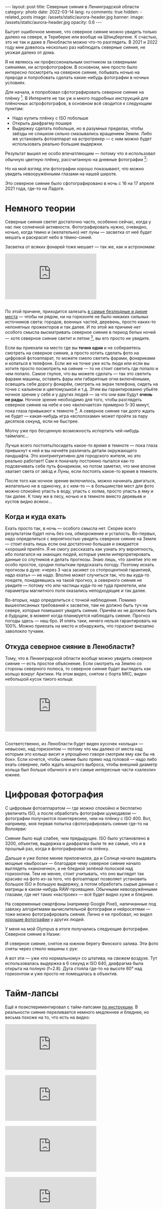 #+BEGIN_EXPORT html
---
layout: post
title: Северные сияния в Ленинградской области
category: photo
date: 2022-03-14
lang: ru
comments: true
hidden:
  - related_posts
image: /assets/static/aurora-header.jpg
banner:
  image: /assets/static/aurora-header.jpg
  opacity: 0.6
---
#+END_EXPORT

Бытует ошибочное мнение, что северное сияние можно увидеть только далеко на
севере, в Териберке или вообще на Шпицбергене. К счастью, это не так и даже в
Ленобласти можно что-то разглядеть. В 2021 и 2022 году мне довелось несколько
раз наблюдать северные сияния, не уезжая далеко от дома.

Я не являюсь ни профессиональным охотником за северными сияниями, ни
астрофотографом. В основном, мне просто было интересно посмотреть на северное
сияние, побывать ночью на природе и попробовать сделать какие-нибудь
фотографии в ночных условиях.

Для начала, я попробовал сфотографировать северное сияние на
плёнку [fn:film]. В Интернете не так уж и много подробных инструкций для
плёночных астрофотографов, в основном всё сводится к следующим пунктам:
- Надо купить плёнку с ISO побольше
- Открыть диафрагму пошире
- Выдержку сделать побольше, но в разумных пределах, чтобы звёзды не слишком
  сильно смазывались вращением Земли. Либо же установить фотоаппарат на
  астротрекер — с ним можно будет использовать реально большие выдержки.

Результат вышел не особо впечатляющим — потому что я использовал обычную
цветную плёнку, рассчитанную на дневные фотографии [fn:shutter]:

#+ATTR_HTML: :alt Northen lights on film at Ladoga lake :align center
[[file:ladoga1.jpg]]

#+ATTR_HTML: :alt Northen lights on film at Ladoga lake :align center
[[file:ladoga2.jpg]]

#+ATTR_HTML: :alt Northen lights on film at Ladoga lake :align center
[[file:ladoga3.jpg]]

#+ATTR_HTML: :alt Northen lights on film at Ladoga lake :align center
[[file:ladoga4.jpg]]

Но на мой взгляд эти фотографии хорошо показывают, что можно увидеть
невооружёнными глазами на нашей широте.

Это северное сияние было сфотографировано в ночь с 16 на 17 апреля 2021 года,
где-то на Ладоге.

* Немного теории

Северные сияния светят достаточно часто, особенно сейчас, когда у нас пик
солнечной активности. Фотографировать нужно, очевидно, ночью, когда темно и
(желательно) нет луны — засветка от неё будет мешать и раскрасит небо в
тёмно-синий.

Засветка от всяких фонарей тоже мешает — так же, как и астрономам:

#+begin_export html
<div class="youtube-container">
<iframe class="youtube-iframe"
    src="https://www.youtube-nocookie.com/embed/iCHUHcU3Jmk?si=SPXa_B9aQpBcpDId"
    title="YouTube video player" frameborder="0"
    allow="accelerometer; autoplay; clipboard-write; encrypted-media; gyroscope; picture-in-picture; web-share"
    referrerpolicy="strict-origin-when-cross-origin" allowfullscreen>
</iframe>
</div>
<br/>
#+end_export

По этой причине, приходится залезать [[https://www.lightpollutionmap.info][в самые безлюдные и дикие места]] — чтобы
ни рядом, ни на горизонте не было никаких сильных источников света: городов,
военных частей, деревень, просто каких-то непонятных прожекторов и так
далее. И по этой же причине нет особого смысла высматривать северное сияние в
период белых ночей — хотя северное сияние светит и летом [fn:solar_wind], вы
его просто не увидите.

Если вы приехали на место где вы *точно одни* и не собираетесь смотреть на
северное сияние, а просто хотить сделать фото на цифровой фотоаппарат, то
можете смело светить фарами, фонариками и копаться в телефоне. Если же на
точке уже есть люди или если вы хотите просто посмотреть на сияние — то не
стоит светить где попало и чем попало. Самое глупое, что вы можете сделать —
так это светить фарами машины, оставить фары или габаритные огни включёнными,
освещать себе дорогу фонарём, смотреть на экран телефона, сидеть на точке с
кальяном и цветомузыкой и т.д. Этим вы гарантированно убьёте ночное зрение у
себя и у других людей — за что они вам будут *очень не рады*. Ночное зрение
необходимо для того, чтобы разглядеть северное сияние на небе и оно
«включается» примерно 5-30 минут, пока глаза привыкают к
темноте [fn:night_vision]. А северное сияние так долго ждать не будет —
какая-нибудь игра «всполохами» может пройти за пару десятков секунд, если не
быстрее.

Молчу уже про бесценную возможность испортить чей-нибудь таймлапс...

Лучше всего постоять/посидеть какое-то время в темноте — пока глаза привыкнут
к ней и вы начнёте различать детали окружающего ландшафта. Это контринтуитивно
для городского жителя, но это реально работает!  Сам я поначалу постоянно
пытался как-то подсвечивать себе путь фонариком, но потом заметил, что мне
вполне хватает света от звёзд и Луны, если постоять какое-то время в темноте.

После того как ночное зрение включилось, можно начинать двигаться, желательно
не в одиночку, а с кем-то — в большинстве мест для фото можно спокойно упасть
в воду, упасть с холма, просто упасть в яму и так далее. К тому же в лесу,
ночью и в темноте вместо деревьев и кустов видно /всякое/...

** Когда и куда ехать

Ехать просто так, в ночь — особого смысла нет. Скорее всего результатом будет
ночь без сна, обморожение и усталость. Во-первых, надо определиться с
вероятностью увидеть северное сияние на Земле — стоит ехать лишь если она
достаточно большая и ожидается «хороший прилёт». Я не смогу рассказать как
узнать эту вероятность, ибо полагался на знающих людей, которые умели
интерпретировать данные со спутников и делать прогнозы. Знаю лишь, что занятие
это не особо простое, сродни попыткам предсказать погоду. Поэтому искать
прогнозы в духе: «через 3 часа засияет со стопроцентной гарантией, надо ехать»
— не надо. Вполне может случиться так, что вы куда-то поедете, понадеявшись на
такой прогноз, а северного сияния не увидите — потому что или частицы куда-то
не туда прилетели, или параметры магнитного поля оказались неподходящие и так
далее.

Во-вторых, надо определиться с точкой наблюдения. Помимо вышеописанных
требований к засветке, там не должно быть туч на севере, которые помешают
увидеть сияние. Причём их не должно быть /в будущем/, в момент когда планируется
наблюдать сияние. Прогноз погоды здесь — наш бро. И опять таки, ничего нельзя
гарантировать на 100%. Можно приехать на место и обнаружить, что горизонт
внезапно заволокло тучами.

** Откуда северное сияние в Ленобласти?

Тому, что в Ленинградской области вообще можно увидеть северное сияние — есть
простое объяснение. Если смотреть на Землю со стороны северного полюса, то
северное сияние будет выглядеть как кольцо вокруг Арктики. На этом видео,
снятом с борта МКС, виден небольшой кусок такого кольца:

#+begin_export html
<div class="youtube-container">
<iframe class="youtube-iframe"
    src="https://youtu.be/ogtKe7N05F0?si=Mr-r6Qf2V9xJGOf8"
    title="YouTube video player" frameborder="0"
    allow="accelerometer; autoplay; clipboard-write; encrypted-media; gyroscope; picture-in-picture; web-share"
    referrerpolicy="strict-origin-when-cross-origin" allowfullscreen>
</iframe>
</div>
<br/>
#+end_export

Соответственно, из Ленобласти будет виден кусочек «кольца» — невысоко, над
горизонтом — потому что мы далеко от места над которым это кольцо висит и
упрощённо говоря смотрим ему как бы «в бок». Если хочется, чтобы сияние было
прямо над головой — надо либо ехать севернее, либо ждать мощного выброса,
чтобы внешний диаметр кольца был больше обычного и его самые интересные части
«залезли» южнее.

* Цифровая фотография

С цифровым фотоаппаратом — где можно спокойно и бесплатно увеличить ISO, а
после обработать фотографии шумодавом — фотографии получаются поинтереснее,
чем на плёнку с ISO 400. Вот, например, моя первая попытка сфотографировать
сияние где-то на Волоярви:

#+ATTR_HTML: :alt Northen lights at Voloyarvi :align center
[[file:volo1.jpg]]

#+ATTR_HTML: :alt Northen lights at Voloyarvi :align center
[[file:volo2.jpg]]

#+ATTR_HTML: :alt Northen lights at Voloyarvi :align center
[[file:volo3.jpg]]

Сияние было ещё слабее, чем предыдущее. ISO было установлено в 3200, объектив,
выдержка и диафрагма были те же самые, что и в прошлый раз, когда я
фотографировал на плёнку.

Дальше я уже более менее приловчился, да и Солнце начало выдавать мощные
«выбросы» — благодаря чему северное сияние начало выглядеть «канонично», а не
бледной зелёной полоской над горизонтом. Тем не менее, стоит учитывать, что
оно выглядит так красиво на фото из-за того, что фотоаппарат позволяет
установить большое ISO и большую выдержку, а потом обработать сырые данные с
матрицы в каком-нибудь RAW-проявщике. Обычными невооружёнными глазами, где нет
таких «настроек» — всё будет видно хуже и бледнее.

На современные смартфоны (например Google Pixel), напичканные под завязку
алгоритмами вычислительной фотографии и нейросетями — тоже можно
фотографировать сияния. Лично я не пробовал, но видел [[https://www.instagram.com/p/CoHUaqFIzKy/][хорошие фотографии]] у
других людей.

У меня на мой Olympus в итоге получались следующие фотографии. Северное сияние
в Назии:

#+ATTR_HTML: :alt Northen lights at Nasia :align center
[[file:aurora1.jpg]]

#+ATTR_HTML: :alt Northen lights at Nasia :align center
[[file:aurora2.jpg]]

#+ATTR_HTML: :alt Northen lights at Nasia :align center
[[file:aurora3.jpg]]

#+ATTR_HTML: :alt Northen lights at Nasia :align center
[[file:aurora4.jpg]]

#+ATTR_HTML: :alt Northen lights at Nasia :align center
[[file:aurora5.jpg]]

#+ATTR_HTML: :alt Northen lights at Nasia :align center
[[file:aurora6.jpg]]

И северное сияние, снятое на южном берегу Финского залива. Эти фото сняты
через стекло машины с рук:

#+ATTR_HTML: :alt Northen lights at Gulf of Finland :align center
[[file:aurora7.jpg]]

#+ATTR_HTML: :alt Northen lights at Gulf of Finland :align center
[[file:aurora8.jpg]]

#+ATTR_HTML: :alt Northen lights at Gulf of Finland :align center
[[file:aurora9.jpg]]

А вот эти — уже «по нормальному» со штатива, на /свежем/ воздухе. Тут
использовалась выдержка в 6 секунд и ISO 640, диафрагма была открыта на полную
(f=2.8). Дуга стояла где-то на высоте 60° над горизонтом и уже просто не
помещалась в объектив.

#+ATTR_HTML: :alt Northen lights at Gulf of Finland :align center
[[file:aurora10.jpg]]

#+ATTR_HTML: :alt Northen lights at Gulf of Finland :align center
[[file:aurora11.jpg]]

#+ATTR_HTML: :alt Northen lights at Gulf of Finland :align center
[[file:aurora12.jpg]]

* Тайм-лапсы

Ещё я поэкспериментировал с тайм-лапсами [[https://eugene-andrienko.com/photo/2022/01/16/timelapse-on-olympus][по инструкции]]. В реальности сияние
переливается немного медленнее и бледнее, но весьма похоже на то, что есть на
видео:

#+begin_export html
<div class="youtube-container">
<iframe class="youtube-iframe"
    src="https://www.youtube-nocookie.com/embed/45TTpScYtJg?si=nxNCIzXZhGxZxIzk"
    title="YouTube video player" frameborder="0"
    allow="accelerometer; autoplay; clipboard-write; encrypted-media; gyroscope; picture-in-picture; web-share"
    referrerpolicy="strict-origin-when-cross-origin" allowfullscreen>
</iframe>
</div>
<br/>
#+end_export

#+begin_export html
<div class="youtube-container">
<iframe class="youtube-iframe"
    src="https://www.youtube-nocookie.com/embed/L9Pp35BSYl0?si=dqiML40-XDHimQKx"
    title="YouTube video player" frameborder="0"
    allow="accelerometer; autoplay; clipboard-write; encrypted-media; gyroscope; picture-in-picture; web-share"
    referrerpolicy="strict-origin-when-cross-origin" allowfullscreen>
</iframe>
</div>
<br/>
#+end_export

#+begin_export html
<div class="youtube-container">
<iframe class="youtube-iframe"
    src="https://www.youtube-nocookie.com/embed/E_9f0Lj62RU?si=82wV11YYnd9s18aJ"
    title="YouTube video player" frameborder="0"
    allow="accelerometer; autoplay; clipboard-write; encrypted-media; gyroscope; picture-in-picture; web-share"
    referrerpolicy="strict-origin-when-cross-origin" allowfullscreen>
</iframe>
</div>
<br/>
#+end_export

#+begin_export html
<div class="youtube-container">
<iframe class="youtube-iframe"
    src="https://www.youtube-nocookie.com/embed/tELZvA5mvrY?si=3GBkQDe7ialDBnzy"
    title="YouTube video player" frameborder="0"
    allow="accelerometer; autoplay; clipboard-write; encrypted-media; gyroscope; picture-in-picture; web-share"
    referrerpolicy="strict-origin-when-cross-origin" allowfullscreen>
</iframe>
</div>
<br/>
#+end_export

* Примечания

[fn:film] Какой-то Kodak с ISO 400.

[fn:shutter] Выдержка около 10-15 секунд. Объектив Makinon 28 мм f=2.8.

[fn:solar_wind] Солнце будет выбрасывать заряженные частицы, которые
«зажигают» северное (и южное!) сияния в атмосфере Земли — независимо от
времени года на этой самой Земле.

[fn:night_vision] Для [[https://en.wikipedia.org/wiki/Scotopic_vision][ночного зрения]] в сетчатке наших глаз используется
отдельный тип фоторецепторов, называемый «палочками». Тогда как для
общеупотребительного [[https://en.wikipedia.org/wiki/Photopic_vision][дневного зрения]] используются фоторецепторы под названием
«колбочки». Таким образом, пока мы светим фонарём или смотрим в экран телефона
— у нас работают колбочки и включено дневное зрение. Чтобы переключиться на
ночное зрение, нужно оказаться в темноте, без ярких источников света, и
подождать какое-то время.
